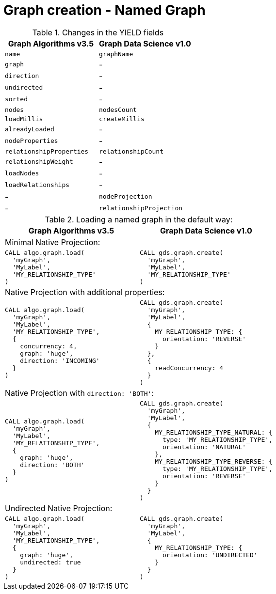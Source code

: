 [[migration-named-graph]]
= Graph creation - Named Graph

.Changes in the YIELD fields
[opts=header, cols="1,1"]
|====
|Graph Algorithms v3.5 |Graph Data Science v1.0
| `name`                      | `graphName`
| `graph`                     | -
| `direction`                 | -
| `undirected`                | -
| `sorted`                    | -
| `nodes`                     | `nodesCount`
| `loadMillis`                | `createMillis`
| `alreadyLoaded`             | -
| `nodeProperties`            | -
| `relationshipProperties`    | `relationshipCount`
| `relationshipWeight`        | -
| `loadNodes`                 | -
| `loadRelationships`         | -
| -                           | `nodeProjection`
| -                           | `relationshipProjection`
|====

.Loading a named graph in the default way:
[opts=header,cols="1a,1a"]
|===
|Graph Algorithms v3.5 |Graph Data Science v1.0
2+| Minimal Native Projection:
|
[source, cypher, role=noplay]
----
CALL algo.graph.load(
  'myGraph',
  'MyLabel',
  'MY_RELATIONSHIP_TYPE'
)
----
|
[source, cypher, role=noplay]
----
CALL gds.graph.create(
  'myGraph',
  'MyLabel',
  'MY_RELATIONSHIP_TYPE'
)
----
2+| Native Projection with additional properties:
|
[source, cypher, role=noplay]
----
CALL algo.graph.load(
  'myGraph',
  'MyLabel',
  'MY_RELATIONSHIP_TYPE',
  {
    concurrency: 4,
    graph: 'huge',
    direction: 'INCOMING'
  }
)
----
|
[source, cypher, role=noplay]
----
CALL gds.graph.create(
  'myGraph',
  'MyLabel',
  {
    MY_RELATIONSHIP_TYPE: {
      orientation: 'REVERSE'
    }
  },
  {
    readConcurrency: 4
  }
)
----
2+|[[direction-both-example]]Native Projection with `direction: 'BOTH'`:
|
[source, cypher, role=noplay]
----
CALL algo.graph.load(
  'myGraph',
  'MyLabel',
  'MY_RELATIONSHIP_TYPE',
  {
    graph: 'huge',
    direction: 'BOTH'
  }
)
----
|
[source, cypher, role=noplay]
----
CALL gds.graph.create(
  'myGraph',
  'MyLabel',
  {
    MY_RELATIONSHIP_TYPE_NATURAL: {
      type: 'MY_RELATIONSHIP_TYPE',
      orientation: 'NATURAL'
    },
    MY_RELATIONSHIP_TYPE_REVERSE: {
      type: 'MY_RELATIONSHIP_TYPE',
      orientation: 'REVERSE'
    }
  }
)
----
2+| Undirected Native Projection:
|
[source, cypher, role=noplay]
----
CALL algo.graph.load(
  'myGraph',
  'MyLabel',
  'MY_RELATIONSHIP_TYPE',
  {
    graph: 'huge',
    undirected: true
  }
)
----
|
[source, cypher, role=noplay]
----
CALL gds.graph.create(
  'myGraph',
  'MyLabel',
  {
    MY_RELATIONSHIP_TYPE: {
      orientation: 'UNDIRECTED'
    }
  }
)
----
|===
